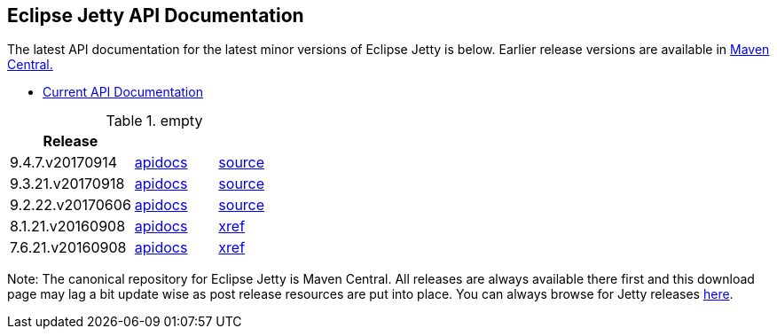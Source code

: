 == Eclipse Jetty API Documentation

The latest API documentation for the latest minor versions of Eclipse Jetty is below. Earlier release versions are available in http://central.maven.org/maven2/org/eclipse/jetty/jetty-distribution[Maven Central.]

* link:/jetty/javadoc/current[Current API Documentation]

.empty
[width="100%",cols="30%,20%,20%",options="header",]
|=======================================================================
| Release | |
| 9.4.7.v20170914
| http://www.eclipse.org/jetty/javadoc/9.4.7.v20170914/index.html?overview-summary.html[apidocs]
| https://github.com/eclipse/jetty.project/tree/jetty-9.4.7.v20170914[source]
| 9.3.21.v20170918
| http://www.eclipse.org/jetty/javadoc/9.3.21.v20170918/index.html?overview-summary.html[apidocs]
| https://github.com/eclipse/jetty.project/tree/jetty-9.3.21.v20170918[source]
| 9.2.22.v20170606
| http://download.eclipse.org/jetty/9.2.22.v20170606/apidocs/index.html?overview-summary.html[apidocs]
| https://github.com/eclipse/jetty.project/tree/jetty-9.2.22.v20170606[source]
| 8.1.21.v20160908
| http://download.eclipse.org/jetty/8.1.17.v20150415/apidocs/index.html?overview-summary.html[apidocs]
| http://download.eclipse.org/jetty/8.1.17.v20150415/xref[xref]
| 7.6.21.v20160908
| http://download.eclipse.org/jetty/7.6.17.v20150415/apidocs/index.html?overview-summary.html[apidocs]
| http://download.eclipse.org/jetty/7.6.17.v20150415/xref[xref]
|=======================================================================

Note: The canonical repository for Eclipse Jetty is Maven Central.
All releases are always available there first and this download page may lag a bit update wise as post release resources are put into place.
You can always browse for Jetty releases http://central.maven.org/maven2/org/eclipse/jetty/[here].
